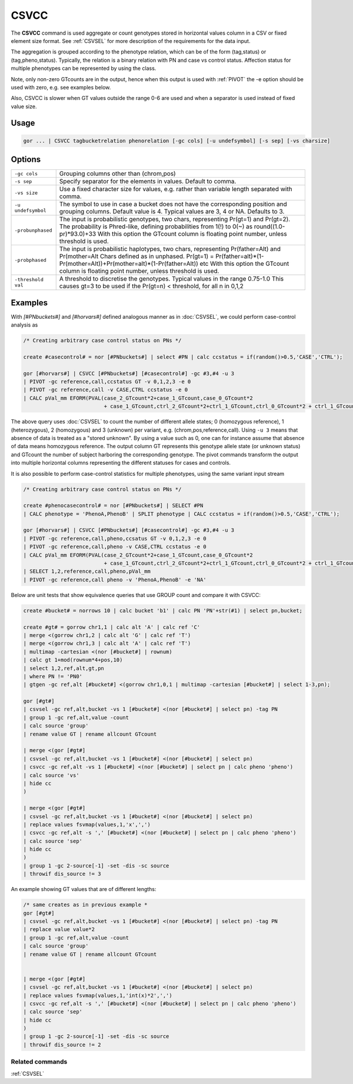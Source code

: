 .. raw:: html

   <span style="float:right; padding-top:10px; color:#BABABA;">Used in: gor only</span>

.. _CSVCC:

=====
CSVCC
=====
The **CSVCC** command is used aggregate or count genotypes stored in horizontal values column in a CSV or fixed element size format.
See :ref:`CSVSEL` for more description of the requirements for the data input.

The aggregation is grouped according to the phenotype relation, which can be of the form (tag,status) or (tag,pheno,status).
Typically, the relation is a binary relation with PN and case vs control status.  Affection status for multiple phenotypes
can be represented by using the class.

Note, only non-zero GTcounts are in the output, hence when this output is used with :ref:`PIVOT` the -e option should be used with zero,
e.g. see examples below.

Also, CSVCC is slower when GT values outside the range 0-6 are used and when a separator is used instead of fixed value size.

Usage
=====

.. code-block:: gor

    gor ... | CSVCC tagbucketrelation phenorelation [-gc cols] [-u undefsymbol] [-s sep] [-vs charsize]

Options
=======

+---------------------+----------------------------------------------------------------------------------------------------+
| ``-gc cols``        | Grouping columns other than (chrom,pos)                                                            |
+---------------------+----------------------------------------------------------------------------------------------------+
| ``-s sep``          | Specify separator for the elements in values.  Default to comma.                                   |
+---------------------+----------------------------------------------------------------------------------------------------+
| ``-vs size``        | Use a fixed character size for values, e.g. rather than variable length separated with comma.      |
+---------------------+----------------------------------------------------------------------------------------------------+
| ``-u undefsymbol``  | The symbol to use in case a bucket does not have the corresponding position and grouping columns.  |
|                     | Default value is 4.  Typical values are 3, 4 or NA. Defaults to 3.                                 |
+---------------------+----------------------------------------------------------------------------------------------------+
| ``-probunphased``   | The input is probabilistic genotypes, two chars, representing Pr(gt=1) and Pr(gt=2).               |
|                     | The probability is Phred-like, defining probabilities from 1(!) to 0(~) as round((1.0-pr)*93.0)+33 |
|                     | With this option the GTcount column is floating point number, unless threshold is used.            |
+---------------------+----------------------------------------------------------------------------------------------------+
| ``-probphased``     | The input is probabilistic haplotypes, two chars, representing Pr(father=Alt) and Pr(mother=Alt    |
|                     | Chars defined as in unphased.                                                                      |
|                     | Pr(gt=1) = Pr(father=alt)*(1-Pr(mother=Alt))+Pr(mother=alt)*(1-Pr(father=Alt)) etc                 |
|                     | With this option the GTcount column is floating point number, unless threshold is used.            |
+---------------------+----------------------------------------------------------------------------------------------------+
| ``-threshold val``  | A threshold to discretise the genotypes.  Typical values in the range 0.75-1.0                     |
|                     | This causes gt=3 to be used if the Pr(gt=n) < threshold, for all n in 0,1,2                        |
+---------------------+----------------------------------------------------------------------------------------------------+


Examples
========

With `[#PNbuckets#]` and `[#horvars#]` defined analogous manner as in :doc:`CSVSEL`, we could perform case-control analysis as

.. code-block:: gor

    /* Creating arbitrary case control status on PNs */

    create #casecontrol# = nor [#PNbuckets#] | select #PN | calc ccstatus = if(random()>0.5,'CASE','CTRL');

    gor [#horvars#] | CSVCC [#PNbuckets#] [#casecontrol#] -gc #3,#4 -u 3
    | PIVOT -gc reference,call,ccstatus GT -v 0,1,2,3 -e 0
    | PIVOT -gc reference,call -v CASE,CTRL ccstatus -e 0
    | CALC pVal_mm EFORM(PVAL(case_2_GTcount*2+case_1_GTcount,case_0_GTcount*2
                              + case_1_GTcount,ctrl_2_GTcount*2+ctrl_1_GTcount,ctrl_0_GTcount*2 + ctrl_1_GTcount),5,1)


The above query uses :doc:`CSVSEL` to count the number of different allele states; 0 (homozygous reference), 1 (heterozygous), 2 (homozygous) and 3 (unknown)
per variant, e.g. (chrom,pos,reference,call).  Using ``-u 3`` means that absence of data is treated as a "stored unknown".  By using a
value such as 0, one can for instance assume that absence of data means homozygous reference.  The output column GT represents this
genotype allele state (or unknown status) and GTcount the number of subject harboring the corresponding genotype.  The pivot commands
transform the output into multiple horizontal columns representing the different statuses for cases and controls.

It is also possible to perform case-control statistics for multiple phenotypes, using the same variant input stream

.. code-block:: gor

    /* Creating arbitrary case control status on PNs */

    create #phenocasecontrol# = nor [#PNbuckets#] | SELECT #PN
    | CALC phenotype = 'PhenoA,PhenoB' | SPLIT phenotype | CALC ccstatus = if(random()>0.5,'CASE','CTRL');

    gor [#horvars#] | CSVCC [#PNbuckets#] [#casecontrol#] -gc #3,#4 -u 3
    | PIVOT -gc reference,call,pheno,ccsatus GT -v 0,1,2,3 -e 0
    | PIVOT -gc reference,call,pheno -v CASE,CTRL ccstatus -e 0
    | CALC pVal_mm EFORM(PVAL(case_2_GTcount*2+case_1_GTcount,case_0_GTcount*2
                              + case_1_GTcount,ctrl_2_GTcount*2+ctrl_1_GTcount,ctrl_0_GTcount*2 + ctrl_1_GTcount),5,1)
    | SELECT 1,2,reference,call,pheno,pVal_mm
    | PIVOT -gc reference,call pheno -v 'PhenoA,PhenoB' -e 'NA'

Below are unit tests that show equivalence queries that use GROUP count and compare it with CSVCC:

.. code-block:: gor

    create #bucket# = norrows 10 | calc bucket 'b1' | calc PN 'PN'+str(#1) | select pn,bucket;

    create #gt# = gorrow chr1,1 | calc alt 'A' | calc ref 'C'
    | merge <(gorrow chr1,2 | calc alt 'G' | calc ref 'T')
    | merge <(gorrow chr1,3 | calc alt 'A' | calc ref 'T')
    | multimap -cartesian <(nor [#bucket#] | rownum)
    | calc gt 1+mod(rownum*4+pos,10)
    | select 1,2,ref,alt,gt,pn
    | where PN != 'PN0'
    | gtgen -gc ref,alt [#bucket#] <(gorrow chr1,0,1 | multimap -cartesian [#bucket#] | select 1-3,pn);

    gor [#gt#]
    | csvsel -gc ref,alt,bucket -vs 1 [#bucket#] <(nor [#bucket#] | select pn) -tag PN
    | group 1 -gc ref,alt,value -count
    | calc source 'group'
    | rename value GT | rename allcount GTcount

    | merge <(gor [#gt#]
    | csvsel -gc ref,alt,bucket -vs 1 [#bucket#] <(nor [#bucket#] | select pn)
    | csvcc -gc ref,alt -vs 1 [#bucket#] <(nor [#bucket#] | select pn | calc pheno 'pheno')
    | calc source 'vs'
    | hide cc
    )

    | merge <(gor [#gt#]
    | csvsel -gc ref,alt,bucket -vs 1 [#bucket#] <(nor [#bucket#] | select pn)
    | replace values fsvmap(values,1,'x',',')
    | csvcc -gc ref,alt -s ',' [#bucket#] <(nor [#bucket#] | select pn | calc pheno 'pheno')
    | calc source 'sep'
    | hide cc
    )
    | group 1 -gc 2-source[-1] -set -dis -sc source
    | throwif dis_source != 3

An example showing GT values that are of different lengths:

.. code-block:: gor

    /* same creates as in previous example *
    gor [#gt#]
    | csvsel -gc ref,alt,bucket -vs 1 [#bucket#] <(nor [#bucket#] | select pn) -tag PN
    | replace value value*2
    | group 1 -gc ref,alt,value -count
    | calc source 'group'
    | rename value GT | rename allcount GTcount


    | merge <(gor [#gt#]
    | csvsel -gc ref,alt,bucket -vs 1 [#bucket#] <(nor [#bucket#] | select pn)
    | replace values fsvmap(values,1,'int(x)*2',',')
    | csvcc -gc ref,alt -s ',' [#bucket#] <(nor [#bucket#] | select pn | calc pheno 'pheno')
    | calc source 'sep'
    | hide cc
    )
    | group 1 -gc 2-source[-1] -set -dis -sc source
    | throwif dis_source != 2


Related commands
----------------

:ref:`CSVSEL`